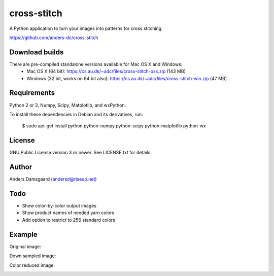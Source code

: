 cross-stitch
============

A Python application to turn your images into patterns for cross stitching.

https://github.com/anders-dc/cross-stitch

Download builds
---------------
There are pre-compiled standalone versions available for Mac OS X and Windows:
  - Mac OS X (64 bit): https://cs.au.dk/~adc/files/cross-stitch-osx.zip (143 MB)
  - Windows (32 bit, works on 64 bit also): https://cs.au.dk/~adc/files/cross-stitch-win.zip (47 MB)

Requirements
------------
Python 2 or 3, Numpy, Scipy, Matplotlib, and wxPython.

To install these dependencies in Debian and its derivatives, run:

  $ sudo apt-get install python python-numpy python-scipy python-matplotlib python-wx

License
-------
GNU Public License version 3 or newer. See LICENSE.txt for details.

Author
------
Anders Damsgaard (andersd@riseup.net)

Todo
----
- Show color-by-color output images
- Show product names of needed yarn colors
- Add option to restrict to 256 standard colors

Example
-------

Original image:

.. image:: original.jpg
   :scale: 70 %
   :alt: Original image
   :align: center

Down sampled image:

.. image:: downsampled.jpg
   :scale: 70 %
   :alt: Original image
   :align: center

Color reduced image:

.. image:: colorreduced.jpg
   :scale: 70 %
   :alt: Original image
   :align: center

